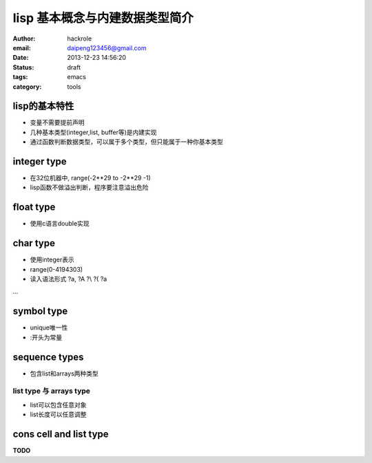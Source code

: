 lisp 基本概念与内建数据类型简介
===============================

:author: hackrole
:email: daipeng123456@gmail.com
:date: 2013-12-23 14:56:20
:status: draft
:tags: emacs
:category: tools

lisp的基本特性
--------------

+ 变量不需要提前声明

+ 几种基本类型(integer,list, buffer等)是内建实现

+ 通过函数判断数据类型，可以属于多个类型，但只能属于一种你基本类型


integer type
------------

+ 在32位机器中,  range(-2**29 to -2**29 -1)

+ lisp函数不做溢出判断，程序要注意溢出危险

float type
----------

+ 使用c语言double实现

char type
---------

+ 使用integer表示

+ range(0-4194303)

+ 读入语法形式 ?a, ?A ?\\ ?\( ?\a

...

symbol type
-----------

+ unique唯一性

+ :开头为常量

sequence types
--------------

+ 包含list和arrays两种类型

list type 与 arrays type
~~~~~~~~~~~~~~~~~~~~~~~~

+ list可以包含任意对象

+ list长度可以任意调整

cons cell and list type
-----------------------

**TODO**
